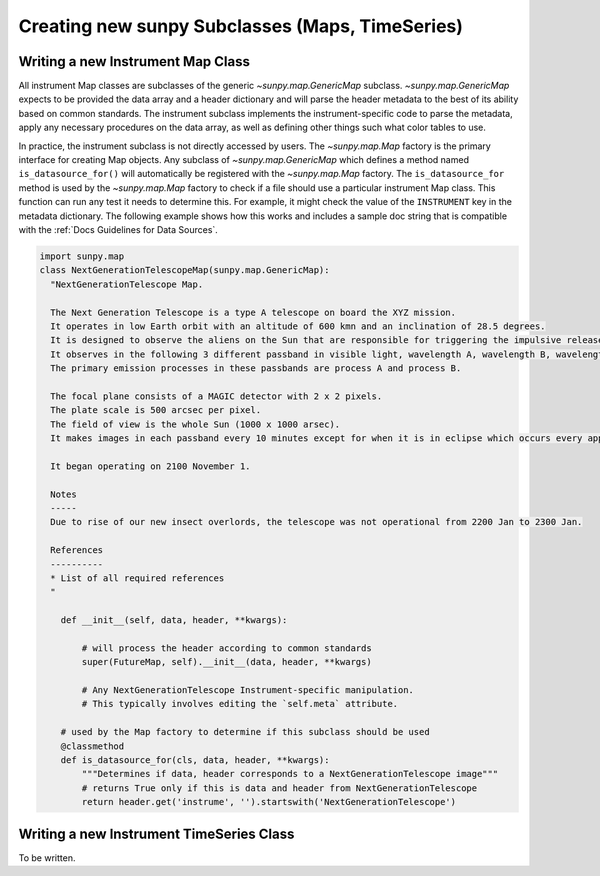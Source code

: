 .. _new_maps_ts_etc:

************************************************
Creating new sunpy Subclasses (Maps, TimeSeries)
************************************************

Writing a new Instrument Map Class
==================================

All instrument Map classes are subclasses of the generic `~sunpy.map.GenericMap` subclass.
`~sunpy.map.GenericMap` expects to be provided the data array and a header dictionary and will parse the header metadata to the best of its ability based on common standards.
The instrument subclass implements the instrument-specific code to parse the metadata, apply any necessary procedures on the data array, as well as defining other things such what color tables to use.

In practice, the instrument subclass is not directly accessed by users.
The `~sunpy.map.Map` factory is the primary interface for creating Map objects.
Any subclass of `~sunpy.map.GenericMap` which defines a method named ``is_datasource_for()`` will automatically be registered with the `~sunpy.map.Map` factory.
The ``is_datasource_for`` method is used by the `~sunpy.map.Map` factory to check if a file should use a particular instrument Map class.
This function can run any test it needs to determine this.
For example, it might check the value of the ``INSTRUMENT`` key in the metadata dictionary.
The following example shows how this works and includes a sample doc string that is compatible with the :ref:`Docs Guidelines for Data Sources`.

.. code-block:: python

    import sunpy.map
    class NextGenerationTelescopeMap(sunpy.map.GenericMap):
      "NextGenerationTelescope Map.

      The Next Generation Telescope is a type A telescope on board the XYZ mission.
      It operates in low Earth orbit with an altitude of 600 kmn and an inclination of 28.5 degrees.
      It is designed to observe the aliens on the Sun that are responsible for triggering the impulsive release of magnetic energy in the solar corona.
      It observes in the following 3 different passband in visible light, wavelength A, wavelength B, wavelength C.
      The primary emission processes in these passbands are process A and process B.

      The focal plane consists of a MAGIC detector with 2 x 2 pixels.
      The plate scale is 500 arcsec per pixel.
      The field of view is the whole Sun (1000 x 1000 arsec).
      It makes images in each passband every 10 minutes except for when it is in eclipse which occurs every approximately 30 minutes.

      It began operating on 2100 November 1.

      Notes
      -----
      Due to rise of our new insect overlords, the telescope was not operational from 2200 Jan to 2300 Jan.

      References
      ----------
      * List of all required references
      "

        def __init__(self, data, header, **kwargs):

            # will process the header according to common standards
            super(FutureMap, self).__init__(data, header, **kwargs)

            # Any NextGenerationTelescope Instrument-specific manipulation.
            # This typically involves editing the `self.meta` attribute.

        # used by the Map factory to determine if this subclass should be used
        @classmethod
        def is_datasource_for(cls, data, header, **kwargs):
            """Determines if data, header corresponds to a NextGenerationTelescope image"""
            # returns True only if this is data and header from NextGenerationTelescope
            return header.get('instrume', '').startswith('NextGenerationTelescope')


Writing a new Instrument TimeSeries Class
=========================================

To be written.
